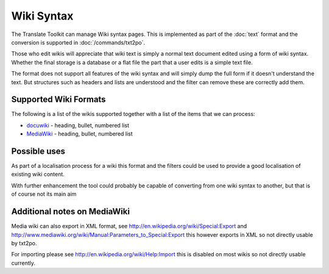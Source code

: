 
.. _pages/toolkit/wiki#wiki_syntax:

Wiki Syntax
***********

The Translate Toolkit can manage Wiki syntax pages.  This is implemented as part of the :doc:`text` format and the conversion is supported in :doc:`/commands/txt2po`.

Those who edit wikis will appreciate that wiki text is simply a normal text document edited using a form of wiki syntax.  Whether the final storage is a database or a flat file the part that a user edits is a simple text file.

The format does not support all features of the wiki syntax and will simply dump the full form if it doesn't understand the text.  But structures such as headers and lists are understood and the filter can remove these are correctly add them.

.. _pages/toolkit/wiki#supported_wiki_formats:

Supported Wiki Formats
======================

The following is a list of the wikis supported together with a list of the items that we can process:

* `docuwiki <http://wiki.splitbrain.org/wiki:dokuwiki>`_ - heading, bullet, numbered list
* `MediaWiki <http://www.mediawiki.org/wiki/MediaWiki>`_ - heading, bullet, numbered list

.. _pages/toolkit/wiki#possible_uses:

Possible uses
=============

As part of a localisation process for a wiki this format and the filters could be used to provide a good localisation of existing wiki content.

With further enhancement the tool could probably be capable of converting from one wiki syntax to another, but that is of course not its main aim

.. _pages/toolkit/wiki#additional_notes_on_mediawiki:

Additional notes on MediaWiki
=============================

Media wiki can also export in XML format, see http://en.wikipedia.org/wiki/Special:Export and http://www.mediawiki.org/wiki/Manual:Parameters_to_Special:Export this however exports in XML so not directly usable by txt2po.

For importing please see http://en.wikipedia.org/wiki/Help:Import this is disabled on most wikis so not directly usable currently.

